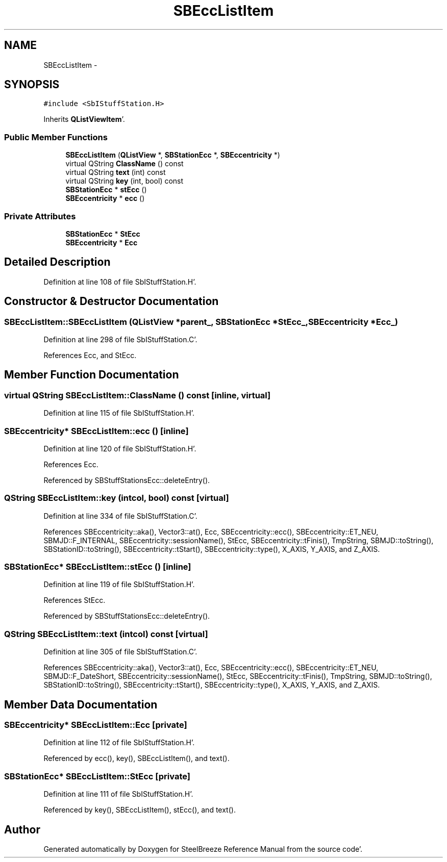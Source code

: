 .TH "SBEccListItem" 3 "Mon May 14 2012" "Version 2.0.2" "SteelBreeze Reference Manual" \" -*- nroff -*-
.ad l
.nh
.SH NAME
SBEccListItem \- 
.SH SYNOPSIS
.br
.PP
.PP
\fC#include <SbIStuffStation\&.H>\fP
.PP
Inherits \fBQListViewItem\fP'\&.
.SS "Public Member Functions"

.in +1c
.ti -1c
.RI "\fBSBEccListItem\fP (\fBQListView\fP *, \fBSBStationEcc\fP *, \fBSBEccentricity\fP *)"
.br
.ti -1c
.RI "virtual QString \fBClassName\fP () const "
.br
.ti -1c
.RI "virtual QString \fBtext\fP (int) const "
.br
.ti -1c
.RI "virtual QString \fBkey\fP (int, bool) const "
.br
.ti -1c
.RI "\fBSBStationEcc\fP * \fBstEcc\fP ()"
.br
.ti -1c
.RI "\fBSBEccentricity\fP * \fBecc\fP ()"
.br
.in -1c
.SS "Private Attributes"

.in +1c
.ti -1c
.RI "\fBSBStationEcc\fP * \fBStEcc\fP"
.br
.ti -1c
.RI "\fBSBEccentricity\fP * \fBEcc\fP"
.br
.in -1c
.SH "Detailed Description"
.PP 
Definition at line 108 of file SbIStuffStation\&.H'\&.
.SH "Constructor & Destructor Documentation"
.PP 
.SS "SBEccListItem::SBEccListItem (\fBQListView\fP *parent_, \fBSBStationEcc\fP *StEcc_, \fBSBEccentricity\fP *Ecc_)"
.PP
Definition at line 298 of file SbIStuffStation\&.C'\&.
.PP
References Ecc, and StEcc\&.
.SH "Member Function Documentation"
.PP 
.SS "virtual QString SBEccListItem::ClassName () const\fC [inline, virtual]\fP"
.PP
Definition at line 115 of file SbIStuffStation\&.H'\&.
.SS "\fBSBEccentricity\fP* SBEccListItem::ecc ()\fC [inline]\fP"
.PP
Definition at line 120 of file SbIStuffStation\&.H'\&.
.PP
References Ecc\&.
.PP
Referenced by SBStuffStationsEcc::deleteEntry()\&.
.SS "QString SBEccListItem::key (intcol, bool) const\fC [virtual]\fP"
.PP
Definition at line 334 of file SbIStuffStation\&.C'\&.
.PP
References SBEccentricity::aka(), Vector3::at(), Ecc, SBEccentricity::ecc(), SBEccentricity::ET_NEU, SBMJD::F_INTERNAL, SBEccentricity::sessionName(), StEcc, SBEccentricity::tFinis(), TmpString, SBMJD::toString(), SBStationID::toString(), SBEccentricity::tStart(), SBEccentricity::type(), X_AXIS, Y_AXIS, and Z_AXIS\&.
.SS "\fBSBStationEcc\fP* SBEccListItem::stEcc ()\fC [inline]\fP"
.PP
Definition at line 119 of file SbIStuffStation\&.H'\&.
.PP
References StEcc\&.
.PP
Referenced by SBStuffStationsEcc::deleteEntry()\&.
.SS "QString SBEccListItem::text (intcol) const\fC [virtual]\fP"
.PP
Definition at line 305 of file SbIStuffStation\&.C'\&.
.PP
References SBEccentricity::aka(), Vector3::at(), Ecc, SBEccentricity::ecc(), SBEccentricity::ET_NEU, SBMJD::F_DateShort, SBEccentricity::sessionName(), StEcc, SBEccentricity::tFinis(), TmpString, SBMJD::toString(), SBStationID::toString(), SBEccentricity::tStart(), SBEccentricity::type(), X_AXIS, Y_AXIS, and Z_AXIS\&.
.SH "Member Data Documentation"
.PP 
.SS "\fBSBEccentricity\fP* \fBSBEccListItem::Ecc\fP\fC [private]\fP"
.PP
Definition at line 112 of file SbIStuffStation\&.H'\&.
.PP
Referenced by ecc(), key(), SBEccListItem(), and text()\&.
.SS "\fBSBStationEcc\fP* \fBSBEccListItem::StEcc\fP\fC [private]\fP"
.PP
Definition at line 111 of file SbIStuffStation\&.H'\&.
.PP
Referenced by key(), SBEccListItem(), stEcc(), and text()\&.

.SH "Author"
.PP 
Generated automatically by Doxygen for SteelBreeze Reference Manual from the source code'\&.
